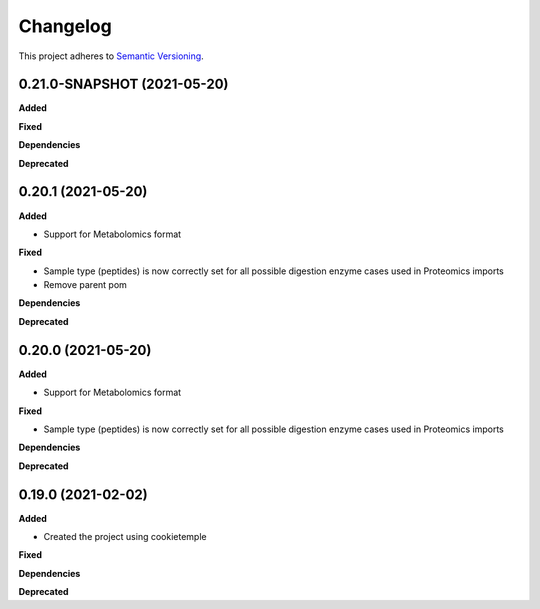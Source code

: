 ==========
Changelog
==========

This project adheres to `Semantic Versioning <https://semver.org/>`_.


0.21.0-SNAPSHOT (2021-05-20)
----------------------------

**Added**

**Fixed**

**Dependencies**

**Deprecated**


0.20.1 (2021-05-20)
-------------------

**Added**

* Support for Metabolomics format

**Fixed**

* Sample type (peptides) is now correctly set for all possible digestion enzyme cases used in Proteomics imports
* Remove parent pom

**Dependencies**

**Deprecated**


0.20.0 (2021-05-20)
-------------------

**Added**

* Support for Metabolomics format

**Fixed**

* Sample type (peptides) is now correctly set for all possible digestion enzyme cases used in Proteomics imports

**Dependencies**

**Deprecated**


0.19.0 (2021-02-02)
-------------------

**Added**

* Created the project using cookietemple

**Fixed**

**Dependencies**

**Deprecated**
